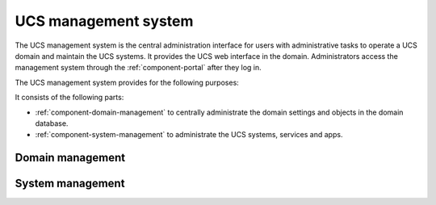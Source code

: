 .. _component-management-system:

UCS management system
=====================

The UCS management system is the central administration interface for users with
administrative tasks to operate a UCS domain and maintain the UCS systems. It
provides the UCS web interface in the domain. Administrators access the
management system through the :ref:`component-portal` after they log in.

The UCS management system provides for the following purposes:

It consists of the following parts:

* :ref:`component-domain-management` to centrally administrate the domain
  settings and objects in the domain database.
* :ref:`component-system-management` to administrate the UCS systems, services and apps.

.. What is the purpose of the component? Why does it exist?
   Why should the reader care about the component?
   What should the reader know or be able to do after reading about the component?
   Who relies on it?
   What other components rely on it?
   What services make up the component?

.. _component-domain-management:

Domain management
-----------------

.. What is the purpose of the component? Why does it exist?
   Why should the reader care about the component?
   What should the reader know or be able to do after reading about the component?
   Who relies on it?
   What other components rely on it?
   What services make up the component?

.. _component-system-management:

System management
-----------------

.. UMC & UCR

.. What is the purpose of the component? Why does it exist?
   Why should the reader care about the component?
   What should the reader know or be able to do after reading about the component?
   Who relies on it?
   What other components rely on it?
   What services make up the component?

